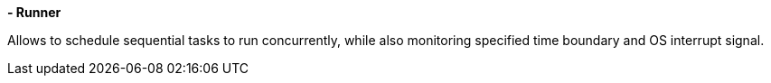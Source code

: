 *- Runner*

Allows to schedule sequential tasks to run concurrently,
while also monitoring specified time boundary and OS interrupt signal.
